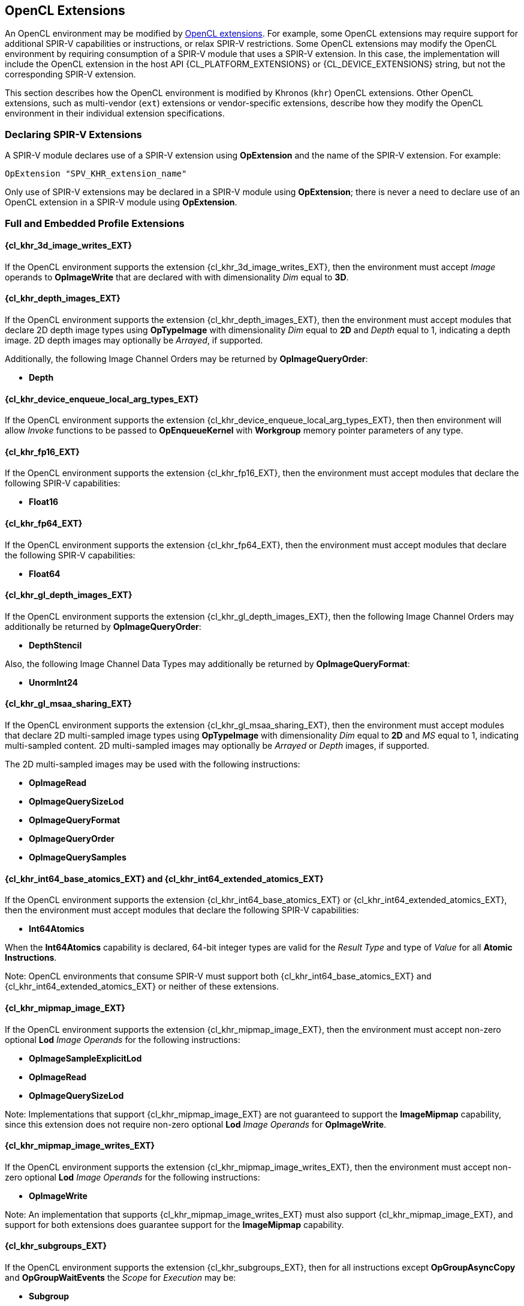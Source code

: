 // Copyright 2017-2024 The Khronos Group. This work is licensed under a
// Creative Commons Attribution 4.0 International License; see
// http://creativecommons.org/licenses/by/4.0/

[[opencl_extensions]]
== OpenCL Extensions

An OpenCL environment may be modified by <<opencl-extension-spec, OpenCL
extensions>>.  For example, some OpenCL extensions may require support
for additional SPIR-V capabilities or instructions, or relax SPIR-V
restrictions.
Some OpenCL extensions may modify the OpenCL environment by requiring
consumption of a SPIR-V module that uses a SPIR-V extension.  In this case,
the implementation will include the OpenCL extension in the host API
{CL_PLATFORM_EXTENSIONS} or {CL_DEVICE_EXTENSIONS} string, but not the
corresponding SPIR-V extension.

This section describes how the OpenCL environment is modified by Khronos
(`khr`) OpenCL extensions.  Other OpenCL extensions, such as multi-vendor
(`ext`) extensions or vendor-specific extensions, describe how they modify
the OpenCL environment in their individual extension specifications.

=== Declaring SPIR-V Extensions

A SPIR-V module declares use of a SPIR-V extension using *OpExtension* and
the name of the SPIR-V extension.  For example:

----
OpExtension "SPV_KHR_extension_name"
---- 

Only use of SPIR-V extensions may be declared in a SPIR-V module using
*OpExtension*; there is never a need to declare use of an OpenCL extension
in a SPIR-V module using *OpExtension*.

=== Full and Embedded Profile Extensions

==== {cl_khr_3d_image_writes_EXT}

If the OpenCL environment supports the extension {cl_khr_3d_image_writes_EXT},
then the environment must accept _Image_ operands to *OpImageWrite* that
are declared with with dimensionality _Dim_ equal to *3D*.

==== {cl_khr_depth_images_EXT}

If the OpenCL environment supports the extension {cl_khr_depth_images_EXT},
then the environment must accept modules that declare 2D depth image types
using *OpTypeImage* with dimensionality _Dim_ equal to *2D* and _Depth_
equal to  1, indicating a depth image.  2D depth images may optionally be
_Arrayed_, if supported.

Additionally, the following Image Channel Orders may be returned by
*OpImageQueryOrder*:

  * *Depth*

==== {cl_khr_device_enqueue_local_arg_types_EXT}

If the OpenCL environment supports the extension
{cl_khr_device_enqueue_local_arg_types_EXT}, then then environment will allow
_Invoke_ functions to be passed to *OpEnqueueKernel* with *Workgroup*
memory pointer parameters of any type.

==== {cl_khr_fp16_EXT}

If the OpenCL environment supports the extension {cl_khr_fp16_EXT}, then the
environment must accept modules that declare the following SPIR-V
capabilities:

  * *Float16*

==== {cl_khr_fp64_EXT}

If the OpenCL environment supports the extension {cl_khr_fp64_EXT}, then the
environment must accept modules that declare the following SPIR-V
capabilities:

  * *Float64*

==== {cl_khr_gl_depth_images_EXT}

If the OpenCL environment supports the extension {cl_khr_gl_depth_images_EXT},
then the following Image Channel Orders may additionally be returned by
*OpImageQueryOrder*:

  * *DepthStencil*

Also, the following Image Channel Data Types may additionally be returned by
*OpImageQueryFormat*:

  * *UnormInt24*

==== {cl_khr_gl_msaa_sharing_EXT}

// TODO: How does this affect the *ImageMSArray* capability?  This is currently a *Shader* capability.

If the OpenCL environment supports the extension {cl_khr_gl_msaa_sharing_EXT},
then the environment must accept modules that declare 2D multi-sampled
image types using *OpTypeImage* with dimensionality _Dim_ equal to *2D* and
_MS_ equal to 1, indicating multi-sampled content.  2D multi-sampled images
may optionally be _Arrayed_ or _Depth_ images, if supported.

The 2D multi-sampled images may be used with the following instructions:

  * *OpImageRead*
  * *OpImageQuerySizeLod*
  * *OpImageQueryFormat*
  * *OpImageQueryOrder*
  * *OpImageQuerySamples*

//==== {cl_khr_initialize_memory_EXT}
// Do we need to say anything about this extension in this spec?

==== {cl_khr_int64_base_atomics_EXT} and {cl_khr_int64_extended_atomics_EXT}

If the OpenCL environment supports the extension {cl_khr_int64_base_atomics_EXT}
or {cl_khr_int64_extended_atomics_EXT}, then the environment must accept modules
that declare the following SPIR-V capabilities:

  * *Int64Atomics*

When the *Int64Atomics* capability is declared, 64-bit integer types are
valid for the _Result Type_ and type of _Value_ for all *Atomic Instructions*.

Note: OpenCL environments that consume SPIR-V must support both
{cl_khr_int64_base_atomics_EXT} and {cl_khr_int64_extended_atomics_EXT} or neither
of these extensions.

==== {cl_khr_mipmap_image_EXT}

If the OpenCL environment supports the extension {cl_khr_mipmap_image_EXT},
then the environment must accept non-zero optional *Lod* _Image Operands_
for the following instructions:

  * *OpImageSampleExplicitLod*
  * *OpImageRead*
  * *OpImageQuerySizeLod*

Note: Implementations that support {cl_khr_mipmap_image_EXT} are not guaranteed
to support the *ImageMipmap* capability, since this extension does not
require non-zero optional *Lod* _Image Operands_ for *OpImageWrite*.

==== {cl_khr_mipmap_image_writes_EXT}

If the OpenCL environment supports the extension {cl_khr_mipmap_image_writes_EXT},
then the environment must accept non-zero optional *Lod* _Image Operands_
for the following instructions:

  * *OpImageWrite*

Note: An implementation that supports {cl_khr_mipmap_image_writes_EXT} must also
support {cl_khr_mipmap_image_EXT}, and support for both extensions does
guarantee support for the *ImageMipmap* capability.

==== {cl_khr_subgroups_EXT}

If the OpenCL environment supports the extension {cl_khr_subgroups_EXT}, then
for all instructions except *OpGroupAsyncCopy* and *OpGroupWaitEvents*
the _Scope_ for _Execution_ may be:

  * *Subgroup*

Additionally, for all instructions except *Atomic Instructions* in an
OpenCL 1.2 environment, the _Scope_ for _Memory_ may be:

  * *Subgroup*

==== {cl_khr_subgroup_named_barrier_EXT}

If the OpenCL environment supports the extension
{cl_khr_subgroup_named_barrier_EXT}, then the environment must accept modules
that declare the following SPIR-V capabilities:

  * *NamedBarrier*

==== {cl_khr_spirv_no_integer_wrap_decoration_EXT}

If the OpenCL environment supports the extension {cl_khr_spirv_no_integer_wrap_decoration_EXT}, then the environment must accept modules that declare use of the extension `SPV_KHR_no_integer_wrap_decoration` via *OpExtension*.

If the OpenCL environment supports the extension {cl_khr_spirv_no_integer_wrap_decoration_EXT} and use of the SPIR-V extension `SPV_KHR_no_integer_wrap_decoration` is declared in the module via *OpExtension*, then the environment must accept modules that include the *NoSignedWrap* or *NoUnsignedWrap* decorations.

==== {cl_khr_subgroup_extended_types_EXT}

If the OpenCL environment supports the extension {cl_khr_subgroup_extended_types_EXT}, then additional types are valid for the following for *Groups* instructions with _Scope_ for _Execution_ equal to *Subgroup*:

* *OpGroupBroadcast*
* *OpGroupIAdd*, *OpGroupFAdd*
* *OpGroupSMin*, *OpGroupUMin*, *OpGroupFMin*
* *OpGroupSMax*, *OpGroupUMax*, *OpGroupFMax*

For these instructions, valid types for _Value_ are:

* Scalars of supported types:
** *OpTypeInt* (equivalent to `char`, `uchar`, `short`, `ushort`, `int`, `uint`, `long`, and `ulong`)
** *OpTypeFloat* (equivalent to `half`, `float`, and `double`)

Additionally, for *OpGroupBroadcast*, valid types for _Value_ are:

* *OpTypeVectors* with 2, 3, 4, 8, or 16 _Component Count_ components of supported types:
** *OpTypeInt* (equivalent to `char__n__`, `uchar__n__`, `short__n__`, `ushort__n__`, `int__n__`, `uint__n__`, `long__n__`, and `ulong__n__`)
** *OpTypeFloat* (equivalent to `half__n__`, `float__n__`, and `double__n__`)

==== {cl_khr_subgroup_non_uniform_vote_EXT}

If the OpenCL environment supports the extension {cl_khr_subgroup_non_uniform_vote_EXT}, then the environment must accept SPIR-V modules that declare the following SPIR-V capabilities:

* *GroupNonUniform*
* *GroupNonUniformVote*

For instructions requiring these capabilities, _Scope_ for _Execution_ may be:

* *Subgroup*

For the instruction *OpGroupNonUniformAllEqual*, valid types for _Value_ are:

* Scalars of supported types:
** *OpTypeInt* (equivalent to `char`, `uchar`, `short`, `ushort`, `int`, `uint`, `long`, and `ulong`)
** *OpTypeFloat* (equivalent to `half`, `float`, and `double`)

==== {cl_khr_subgroup_ballot_EXT}

If the OpenCL environment supports the extension {cl_khr_subgroup_ballot_EXT}, then the environment must accept SPIR-V modules that declare the following SPIR-V capabilities:

* *GroupNonUniformBallot*

For instructions requiring these capabilities, _Scope_ for _Execution_ may be:

* *Subgroup*

For the non-uniform broadcast instruction *OpGroupNonUniformBroadcast*, valid types for _Value_ are:

* Scalars of supported types:
** *OpTypeInt* (equivalent to `char`, `uchar`, `short`, `ushort`, `int`, `uint`, `long`, and `ulong`)
** *OpTypeFloat* (equivalent to `half`, `float`, and `double`)
* *OpTypeVectors* with 2, 3, 4, 8, or 16 _Component Count_ components of supported types:
** *OpTypeInt* (equivalent to `char__n__`, `uchar__n__`, `short__n__`, `ushort__n__`, `int__n__`, `uint__n__`, `long__n__`, and `ulong__n__`)
** *OpTypeFloat* (equivalent to `half__n__`, `float__n__`, and `double__n__`)

For the instruction *OpGroupNonUniformBroadcastFirst*, valid types for _Value_ are:

* Scalars of supported types:
** *OpTypeInt* (equivalent to `char`, `uchar`, `short`, `ushort`, `int`, `uint`, `long`, and `ulong`)
** *OpTypeFloat* (equivalent to `half`, `float`, and `double`)

For the instruction *OpGroupNonUniformBallot*, the valid _Result Type_ is an *OpTypeVector* with four _Component Count_ components of *OpTypeInt*, with _Width_ equal to 32 and _Signedness_ equal to 0 (equivalent to `uint4`).

For the instructions *OpGroupNonUniformInverseBallot*, *OpGroupNonUniformBallotBitExtract*, *OpGroupNonUniformBallotBitCount*, *OpGroupNonUniformBallotFindLSB*, and *OpGroupNonUniformBallotFindMSB*, the valid type for _Value_ is an *OpTypeVector* with four _Component Count_ components of *OpTypeInt*, with _Width_ equal to 32 and _Signedness_ equal to 0 (equivalent to `uint4`).

For built-in variables decorated with *SubgroupEqMask*, *SubgroupGeMask*, *SubgroupGtMask*, *SubgroupLeMask*, or *SubgroupLtMask*, the supported variable type is an *OpTypeVector* with four _Component Count_ components of *OpTypeInt*, with _Width_ equal to 32 and _Signedness_ equal to 0 (equivalent to `uint4`).

==== {cl_khr_subgroup_non_uniform_arithmetic_EXT}

If the OpenCL environment supports the extension {cl_khr_subgroup_non_uniform_arithmetic_EXT}, then the environment must accept SPIR-V modules that declare the following SPIR-V capabilities:

* *GroupNonUniformArithmetic*

For instructions requiring these capabilities, _Scope_ for _Execution_ may be:

* *Subgroup*

For the instructions *OpGroupNonUniformLogicalAnd*, *OpGroupNonUniformLogicalOr*, and *OpGroupNonUniformLogicalXor*, the valid type for _Value_ is *OpTypeBool*.

Otherwise, for the *GroupNonUniformArithmetic* scan and reduction instructions, valid types for _Value_ are:

* Scalars of supported types:
** *OpTypeInt* (equivalent to `char`, `uchar`, `short`, `ushort`, `int`, `uint`, `long`, and `ulong`)
** *OpTypeFloat* (equivalent to `half`, `float`, and `double`)

For the *GroupNonUniformArithmetic* scan and reduction instructions, the optional _ClusterSize_ operand must not be present.

==== {cl_khr_subgroup_shuffle_EXT}

If the OpenCL environment supports the extension {cl_khr_subgroup_shuffle_EXT}, then the environment must accept SPIR-V modules that declare the following SPIR-V capabilities:

* *GroupNonUniformShuffle*

For instructions requiring these capabilities, _Scope_ for _Execution_ may be:

* *Subgroup*

For the instructions *OpGroupNonUniformShuffle* and *OpGroupNonUniformShuffleXor* requiring these capabilities, valid types for _Value_ are:

* Scalars of supported types:
** *OpTypeInt* (equivalent to `char`, `uchar`, `short`, `ushort`, `int`, `uint`, `long`, and `ulong`)
** *OpTypeFloat* (equivalent to `half`, `float`, and `double`)

==== {cl_khr_subgroup_shuffle_relative_EXT}

If the OpenCL environment supports the extension {cl_khr_subgroup_shuffle_relative_EXT}, then the environment must accept SPIR-V modules that declare the following SPIR-V capabilities:

* *GroupNonUniformShuffleRelative*

For instructions requiring these capabilities, _Scope_ for _Execution_ may be:

* *Subgroup*

For the *GroupNonUniformShuffleRelative* instructions, valid types for _Value_ are:

* Scalars of supported types:
** *OpTypeInt* (equivalent to `char`, `uchar`, `short`, `ushort`, `int`, `uint`, `long`, and `ulong`)
** *OpTypeFloat* (equivalent to `half`, `float`, and `double`)

==== {cl_khr_subgroup_clustered_reduce_EXT}

If the OpenCL environment supports the extension {cl_khr_subgroup_clustered_reduce_EXT}, then the environment must accept SPIR-V modules that declare the following SPIR-V capabilities:

* *GroupNonUniformClustered*

For instructions requiring these capabilities, _Scope_ for _Execution_ may be:

* *Subgroup*

When the *GroupNonUniformClustered* capability is declared, the *GroupNonUniformArithmetic* scan and reduction instructions may include the optional _ClusterSize_ operand.

==== {cl_khr_spirv_extended_debug_info_EXT}

If the OpenCL environment supports the extension {cl_khr_spirv_extended_debug_info_EXT}, then the environment must accept modules
that import the `OpenCL.DebugInfo.100` extended instruction set via *OpExtInstImport*.

==== {cl_khr_spirv_linkonce_odr_EXT}

If the OpenCL environment supports the extension {cl_khr_spirv_linkonce_odr_EXT}, then the environment must accept modules that declare use of the extension `SPV_KHR_linkonce_odr` via *OpExtension*.

If the OpenCL environment supports the extension {cl_khr_spirv_linkonce_odr_EXT} and use of the SPIR-V extension `SPV_KHR_linkonce_odr` is declared in the module via *OpExtension*, then the environment must accept modules that include the *LinkOnceODR* linkage type.

==== {cl_khr_extended_bit_ops_EXT}

If the OpenCL environment supports the extension {cl_khr_extended_bit_ops_EXT}, then the environment must accept modules that declare use of the extension `SPV_KHR_bit_instructions` via *OpExtension*.

If the OpenCL environment supports the extension {cl_khr_extended_bit_ops_EXT} and use of the SPIR-V extension `SPV_KHR_bit_instructions` is declared in the module via *OpExtension*, then the environment must accept modules that declare the *BitInstructions* capability.

==== {cl_khr_integer_dot_product_EXT}

If the OpenCL environment supports the extension {cl_khr_integer_dot_product_EXT},
then the environment must accept modules that require `SPV_KHR_integer_dot_product` and
declare the following SPIR-V capabilities:

* *DotProductKHR*
* *DotProductInput4x8BitKHR* if {CL_DEVICE_INTEGER_DOT_PRODUCT_INPUT_4x8BIT_KHR} is supported
* *DotProductInput4x8BitPackedKHR*

==== {cl_khr_expect_assume_EXT}

If the OpenCL environment supports the extension {cl_khr_expect_assume_EXT}, then the environment must accept modules that declare use of the extension `SPV_KHR_expect_assume` via *OpExtension*.

If the OpenCL environment supports the extension {cl_khr_expect_assume_EXT} and use of the SPIR-V extension `SPV_KHR_expect_assume` is declared in the module via *OpExtension*, then the environment must accept modules that declare the following SPIR-V capabilities:

* *ExpectAssumeKHR*

==== {cl_khr_subgroup_rotate_EXT}

If the OpenCL environment supports the extension {cl_khr_subgroup_rotate_EXT},
then the environment accept modules that require `SPV_KHR_subgroup_rotate` and
declare the following SPIR-V capabilities:

* *GroupNonUniformRotateKHR*

For instructions requiring these capabilities, _Scope_ for _Execution_ may be:

* *Subgroup*

==== {cl_khr_work_group_uniform_arithmetic_EXT}

If the OpenCL environment supports the extension {cl_khr_work_group_uniform_arithmetic_EXT}, then the environment must accept modules that declare use of the extension `SPV_KHR_uniform_group_instructions` via *OpExtension*.

If the OpenCL environment supports the extension {cl_khr_work_group_uniform_arithmetic_EXT} and use of the SPIR-V extension `SPV_KHR_uniform_group_instructions` is declared in the module via *OpExtension*, then the environment must accept modules that declare the following SPIR-V capabilities:

* *GroupUniformArithmeticKHR*

For instructions requiring these capabilities, _Scope_ for _Execution_ may be:

* *Workgroup*

For the instructions *OpGroupLogicalAndKHR*, *OpGroupLogicalOrKHR*, and *OpGroupLogicalXorKHR*, the valid type for _X_ is *OpTypeBool*.

Otherwise, for the *GroupUniformArithmeticKHR* scan and reduction instructions, valid types for _X_ are:

* Scalars of supported types:
** *OpTypeInt* with _Width_ equal to `32` or `64` (equivalent to `int`, `uint`, `long`, and `ulong`)
** *OpTypeFloat* (equivalent to `half`, `float`, and `double`)

==== `cl_khr_kernel_clock`

If the OpenCL environment supports the extension `cl_khr_kernel_clock`, then the environment must accept modules that declare use of the extension `SPV_KHR_shader_clock` via *OpExtension*.

If the OpenCL environment supports the extension `cl_khr_kernel_clock` and use of the SPIR-V extension `SPV_KHR_shader_clock` is declared in the module via *OpExtension*, then the environment must accept modules that declare the following SPIR-V capability:

* *ShaderClockKHR*

For the *OpReadClockKHR* instruction requiring this capability, supported values for _Scope_ are:

* *Device*, if `CL_DEVICE_KERNEL_CLOCK_SCOPE_DEVICE_KHR` is supported
* *Workgroup*, if `CL_DEVICE_KERNEL_CLOCK_SCOPE_WORK_GROUP_KHR` is supported
* *Subgroup*, if `CL_DEVICE_KERNEL_CLOCK_SCOPE_SUB_GROUP_KHR` is supported

For unsupported _Scope_ values, the behavior of *OpReadClockKHR* is undefined.

=== Embedded Profile Extensions

==== `cles_khr_int64`

If the OpenCL environment supports the extension `cles_khr_int64`, then the
environment must accept modules that declare the following SPIR-V
capabilities:

  * *Int64*
